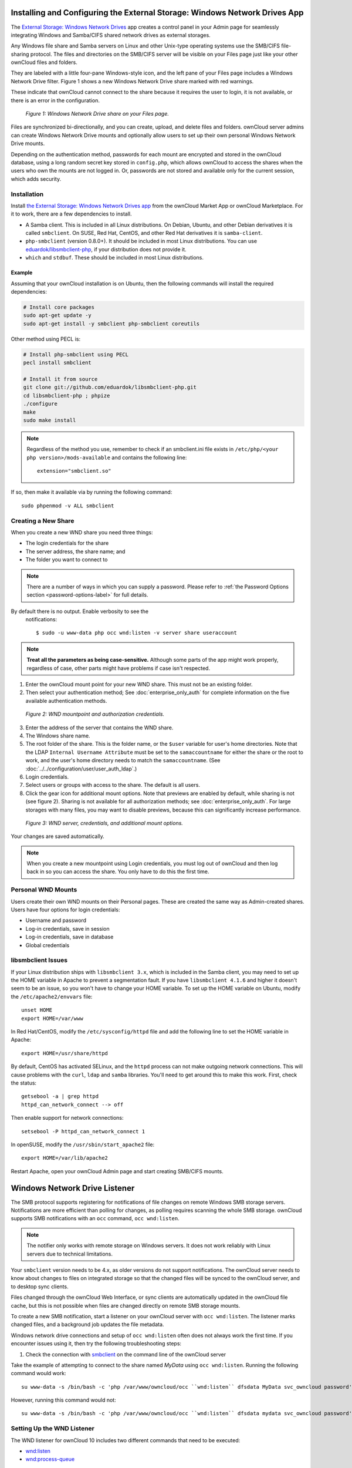 ===========================================================================
Installing and Configuring the External Storage: Windows Network Drives App
===========================================================================

The `External Storage: Windows Network Drives`_ app creates a control panel in your Admin page for seamlessly integrating Windows and Samba/CIFS shared network drives as external storages.

Any Windows file share and Samba servers on Linux and other Unix-type operating systems use the SMB/CIFS file-sharing protocol.
The files and directories on the SMB/CIFS server will be visible on your Files page just like your other ownCloud files and folders.

They are labeled with a little four-pane Windows-style icon, and the left pane of your Files page includes a Windows Network Drive filter.
Figure 1 shows a new Windows Network Drive share marked with red warnings.

These indicate that ownCloud cannot connect to the share because it requires the user to login, it is not available, or there is an error in the configuration.

.. figure:: images/wnd-1.png
   :alt: Windows Network Drive share on your Files page.

   *Figure 1: Windows Network Drive share on your Files page.*

Files are synchronized bi-directionally, and you can create, upload, and delete files and folders.
ownCloud server admins can create Windows Network Drive mounts and optionally allow users to set up their own personal Windows Network Drive mounts.

Depending on the authentication method, passwords for each mount are encrypted and stored in the ownCloud database, using a long random secret key stored in ``config.php``, which allows ownCloud to access the shares when the users who own the mounts are not logged in.
Or, passwords are not stored and available only for the current session, which adds security.

Installation
------------

Install `the External Storage: Windows Network Drives app`_ from the ownCloud Market App or ownCloud Marketplace.
For it to work, there are a few dependencies to install.

- A Samba client. This is included in all Linux distributions. On Debian, Ubuntu, and other Debian derivatives it is called ``smbclient``. On SUSE, Red Hat, CentOS, and other Red Hat derivatives it is ``samba-client``.
- ``php-smbclient`` (version 0.8.0+). It should be included in most Linux distributions. You can use `eduardok/libsmbclient-php`_, if your distribution does not provide it.
- ``which`` and ``stdbuf``. These should be included in most Linux distributions.

Example
~~~~~~~

Assuming that your ownCloud installation is on Ubuntu, then the following commands will install the required dependencies:

.. code-block:: console

  # Install core packages
  sudo apt-get update -y
  sudo apt-get install -y smbclient php-smbclient coreutils

Other method using PECL is:

.. code-block:: console

  # Install php-smbclient using PECL
  pecl install smbclient

  # Install it from source
  git clone git://github.com/eduardok/libsmbclient-php.git
  cd libsmbclient-php ; phpize
  ./configure
  make
  sudo make install

.. note::
   Regardless of the method you use, remember to check if an smbclient.ini file exists in ``/etc/php/<your php version>/mods-available`` and contains the following line:

   ::

     extension="smbclient.so"

If so, then make it available via by running the following command:

::

  sudo phpenmod -v ALL smbclient

Creating a New Share
--------------------

When you create a new WND share you need three things:

- The login credentials for the share
- The server address, the share name; and
- The folder you want to connect to

.. note:: 
   There are a number of ways in which you can supply a password. 
   Please refer to :ref:`the Password Options section <password-options-label>` for full details.

By default there is no output. Enable verbosity to see the
  notifications::

   $ sudo -u www-data php occ wnd:listen -v server share useraccount

.. note::
   **Treat all the parameters as being case-sensitive.**
   Although some parts of the app might work properly, regardless of case, other parts might have problems if case isn't respected.

1. Enter the ownCloud mount point for your new WND share. This must not be an existing folder.
2. Then select your authentication method; See  :doc:`enterprise_only_auth` for complete information on the five available authentication methods.

.. figure:: images/wnd-2.png
   :alt: WND mountpoint and auth.

   *Figure 2: WND mountpoint and authorization credentials.*

3. Enter the address of the server that contains the WND share.
4. The Windows share name.
5. The root folder of the share. This is the folder name, or the
   ``$user`` variable for user's home directories. Note that the LDAP
   ``Internal Username Attribute`` must be set to the ``samaccountname`` for either the share or the root to work, and the user's home directory needs to match the ``samaccountname``. (See
   :doc:`../../configuration/user/user_auth_ldap`.)
6. Login credentials.
7. Select users or groups with access to the share. The default is all users.
8. Click the gear icon for additional mount options. Note that previews are enabled by default, while sharing is not (see figure 2). Sharing is not available for all authorization methods; see :doc:`enterprise_only_auth`. For large storages with many files, you may want to disable previews, because this can significantly increase performance.

.. figure:: images/wnd-3.png
   :alt: WND server and credentials.

   *Figure 3: WND server, credentials, and additional mount options.*

Your changes are saved automatically.

.. note:: When you create a new mountpoint using Login credentials, you must log out of ownCloud and then log back in so you can access the share. You only have to do this the first time.

Personal WND Mounts
-------------------

Users create their own WND mounts on their Personal pages.
These are created the same way as Admin-created shares.
Users have four options for login credentials:

* Username and password
* Log-in credentials, save in session
* Log-in credentials, save in database
* Global credentials

libsmbclient Issues
-------------------

If your Linux distribution ships with ``libsmbclient 3.x``, which is included in the Samba client, you may need to set up the HOME variable in Apache to prevent a segmentation fault.
If you have ``libsmbclient 4.1.6`` and higher it doesn't seem to be an issue, so you won't have to change your HOME variable.
To set up the HOME variable on Ubuntu, modify the ``/etc/apache2/envvars`` file::

  unset HOME
  export HOME=/var/www

In Red Hat/CentOS, modify the ``/etc/sysconfig/httpd`` file and add the following line to set the HOME variable in Apache::

  export HOME=/usr/share/httpd

By default, CentOS has activated SELinux, and the ``httpd`` process can not make outgoing network connections.
This will cause problems with the ``curl``, ``ldap`` and ``samba`` libraries.
You'll need to get around this to make this work. First, check the status::

  getsebool -a | grep httpd
  httpd_can_network_connect --> off

Then enable support for network connections::

  setsebool -P httpd_can_network_connect 1

In openSUSE, modify the ``/usr/sbin/start_apache2`` file::

  export HOME=/var/lib/apache2

Restart Apache, open your ownCloud Admin page and start creating SMB/CIFS mounts.

==============================
Windows Network Drive Listener
==============================

The SMB protocol supports registering for notifications of file changes on remote Windows SMB storage servers.
Notifications are more efficient than polling for changes, as polling requires scanning the whole SMB storage.
ownCloud supports SMB notifications with an ``occ`` command, ``occ wnd:listen``.

.. Note:: The notifier only works with remote storage on Windows servers. It
   does not work reliably with Linux servers due to technical limitations.

Your ``smbclient`` version needs to be 4.x, as older versions do not support notifications.
The ownCloud server needs to know about changes to files on integrated storage so that the changed files will be synced to the ownCloud server, and to desktop sync clients.

Files changed through the ownCloud Web Interface, or sync clients are automatically updated in the ownCloud file cache, but this is not possible when files are changed directly on remote SMB storage mounts.

To create a new SMB notification, start a listener on your ownCloud server with ``occ wnd:listen``.
The listener marks changed files, and a background job updates the file metadata.

Windows network drive connections and setup of ``occ wnd:listen`` often does not always work the first time.
If you encounter issues using it, then try the following troubleshooting steps:

1. Check the connection with `smbclient`_ on the command line of the ownCloud server

Take the example of attempting to connect to the share named `MyData` using ``occ wnd:listen``.
Running the following command would work::

   su www-data -s /bin/bash -c 'php /var/www/owncloud/occ ``wnd:listen`` dfsdata MyData svc_owncloud password'

However, running this command would not::

   su www-data -s /bin/bash -c 'php /var/www/owncloud/occ ``wnd:listen`` dfsdata mydata svc_owncloud password'

Setting Up the WND Listener
---------------------------

The WND listener for ownCloud 10 includes two different commands that need to be executed:

- `wnd:listen`_
- `wnd:process-queue`_

wnd:listen
----------

This command listens and stores notifications in the database coming from one specific host and share.
It is intended to be run as a service.
The command requires the host and share, which the listener will listen to, and the Windows/Samba account that will listen.
The command does not produce any output by default, unless errors happen.

.. note::
   You can increase the command's verbosity by using ``-vvv``.
   Doing so displays what the listener is doing, including a timestamp and the notifications received.

.. note::
   Although the exact permissions required for the Windows account are unknown, read-only should be enough.

The simplest way to start the ``wnd:listen`` process manually, perhaps for initial testing, is as follows

::

   sudo -u www-data ./occ wnd:listen <host> <share> <username>

The password is an optional parameter and you'll be asked for it if you didn't provide it, as in the example above.
In order to start the ``wnd:listen`` without any interaction, there are other ways to provide the password:

- Pass the password as the 4th parameter. This is **NOT** recommended.

  ::

     sudo -u www-data ./occ wnd:listen <host> <share> <username> <password>

- Store the password in a file and let the command read that file to get the password, using the ``--password-file`` option

  ::

     sudo -u www-data ./occ wnd:listen --password-file /path/to/plain/password \
       <host> <share> <username>

- Let any external application fetch the password and read it from STDIN with ``--password-file=-``

  ::

    sudo base64 -d /my/base64encoded/password | sudo -u www-data ./occ wnd:listen \
      --password-file=- <host> <share> <username>

Note that there won't be any processing to the password by default.
This means that spaces or newline chars won't be removed unless explicitly told.
Use the ``--password-trim`` option in those cases.

You should be able to run any of those commands, and/or wrap them into a systemd service or any other startup service, so that the ``wnd:listen`` command is automatically started during boot, if you need it.

wnd:process-queue
-----------------

This command processes the stored notifications for a given host and share.
This process is intended to be run periodically as a Cron job, or via a similar mechanism.
The command will process the notifications stored by the ``wnd:listen`` process, showing only errors by default.
If you need more information, increase the verbosity by calling ``wnd:process-queue -vvv``.

As a simple example, you can check the following::

   sudo -u www-data ./occ wnd:process-queue <host> <share>

You can run that command, even if there are no notifications to be processed.

As said, you can wrap that command in a Cron job so it's run every 5 minutes for example.

Basic Setup for One ownCloud Server
-----------------------------------

First, go to the admin settings and set up the required WND mounts.
Be aware though, that there are some limitations.
These are:

- We need access to the Windows account password for the mounts to update the file cache properly. This means that "*login credentials, saved in session*" won't work with the listener. "*login credentials, saved in DB*" should work and could be the best replacement.
- The ``$user`` placeholder in the share, such as ``//host/$user/path/to/root``, for providing a share which is accessible per/user won't work with the listener. This is because the listener won't scale, as you'll need to setup one listener per/share. As a result, you'll end up with too many listeners. An alternative is to provide a common share for the users and use the ``$user`` placeholder in the root, such as ``//host/share/$user/folder``.

Second, start the ``wnd:listen`` process if it's not already started, ideally running it as a service.
If it isn't running, no notification are stored.
The listener stores the notifications.
Any change in the mount point configuration, such as adding or removing new mounts, and logins by new users, won't affect the behavior, so there is no need to restart the listener in those cases.

In case you have several mount point configurations, note that each listener attaches to one host and share.
If there are several mount configurations targeting different shares, you'll need to spawn one listener for each.
For example, if you have one configuration with ``10.0.0.2/share1`` and another with ``10.0.0.2/share2``, you'll need to spawn 2 listeners, one for the first configuration and another for the second.

Third, run the ``wnd:process-queue`` periodically, usually via :ref:`a Cron job <cron_job_label>`.
The command processes all the stored notifications for a specific host and share.
If you have several, you could set up several Cron jobs, one for each host and share with different intervals, depending on the load or update urgency.
As a simple example, you could run the command every 2 minutes for one server and every 5 minutes for another.

As said, the command processes all the stored notifications, squeeze them and scan the resulting folders.
The process might crash if there are too many notifications, or if it has too many storages to update.
The ``--chunk-size`` option will help by making the command process all the notifications in buckets of that size.

On the one hand the memory usage is reduced, on the other hand there is more network activity.
We recommend using the option with a value high enough to process a large number of notifications, but not so large to crash the process.
Between 200 and 500 should be fine, and we'll likely process all the notifications in one go.

.. _password-options-label:

Password Options
----------------

There are three ways to supply a password:

#. Interactively in response to a password prompt.
#. Sent as a parameter to the command, e.g., ``occ wnd:listen host share username password``.
#. Read from a file, using the ``--password-file`` switch to specify the file to read from. 
#. Using 3rd party software to store and fetch the password. When using this option, the 3rd party app needs to show the password as plaintext on standard output.

basic example:

::

   cat /tmp/plainpass | sudo -u www-data ./occ wnd:listen host share username --password-file=-

This provides a bit more security because the /tmp/plainpass password should be owned by root and only root should be able to read the file (0400 permissions), particularly apache shouldn't be able to read it. It's expected that root will be the one to run that command line

Similar as above, but the contents are encoded in base64 format (not much security, but addional obfuscation):

::

   base64 -d /tmp/encodedpass | sudo -u www-data ./occ wnd:listen host share username --password-file=-

Third party password managers can also be integrated. The only requirement is that they have to provide the password in plain text somehow. If not, additional operations might be required to get the password as plain text and inject it in the listener. As an example:

For a more complex test, which might be similar to a real scenario, you can use "pass" as a password manager. You can go through http://xmodulo.com/manage-passwords-command-line-linux.html to setup the keyring for whoever will fetch the password (probably root) and then use something like 

::

   pass the-password-name | sudo -u www-data ./occ wnd:listen host share username --password-file=-


.. note::
   If you use the ``--password-file`` switch, the entire contents of the file will be used for the password, so please be careful with newlines.

.. warning::
   If using ``--password-file`` make sure that the file is only readable by the
   apache / www-data user and inaccessible from the web, in order to prevent
   tampering or leaking of the information. The password won't be leaked to any
   other user using ``ps``.

3rd Party Software Examples
~~~~~~~~~~~~~~~~~~~~~~~~~~~

.. code-block:: console

 cat /tmp/plainpass | sudo -u www-data ./occ wnd:listen host share username --password-file=-

This provides a bit more security because the ``/tmp/plainpass`` password should be owned by root and only root should be able to read the file (0400 permissions); Apache, particularly, shouldn't be able to read it. 
It's expected that root will be the one to run this command. 

.. code-block:: console

 base64 -d /tmp/encodedpass | sudo -u www-data ./occ wnd:listen host share username --password-file=-

Similar to the previous example, but this time the contents are encoded in `Base64 format <https://www.base64decode.org/>`_ (there's not much security, but it has additional obfuscation).

Third party password managers can also be integrated. 
The only requirement is that they have to provide the password in plain text somehow. 
If not, additional operations might be required to get the password as plain text and inject it in the listener. 

As an example:

  For a more complex test, which might be similar to a real scenario, you can use "pass" as a password manager. You can go through http://xmodulo.com/manage-passwords-command-line-linux.html to setup the keyring for whoever will fetch the password (probably root) and then use something like pass the-password-name | sudo -u www-data ./occ wnd:listen host share username --password-file=-.

Password Option Precedence
~~~~~~~~~~~~~~~~~~~~~~~~~~

If both the argument and the option are passed, e.g., ``occ wnd:listen host share username password --password-file=/tmp/pass``, then the ``--password-file`` option will take precedence.

Optimizing wnd:process-queue
----------------------------

.. note::
   Do not use this option if the process-queue is fast enough.
   The option has some drawbacks, specifically regarding password changes in the backend.

``wnd:process-queue`` creates all the storages that need to be updated from scratch.
To do so, we need to fetch all the users from all the backends (currently only the ones that have logged in at least once because the others won't have the storages that we'll need updates).

To optimize this, ``wnd:process-queue`` make use of two switches: "--serializer-type" and "--serializer-params".
These serialize storages for later use, so that future executions don't need to fetch the users, saving precious time — especially for large organizations.

======================= =======================================================================
Switch                  Allowed Values
======================= =======================================================================
``--serializer-type``   ``file``.  Other valid values may be added in the future, as more
                        implementations are requested.
``--serializer-params`` Depends on ``--serializer-type``, because those will be the parameters
                        that the chosen serializer will use. For the ``file`` serializer, you
                        need to provide a file location in the host FS where the storages will
                        be serialized. You can use ``--serializer-params file=/tmp/file`` as an
                        example.
======================= =======================================================================

While the specific behavior will depend on the serializer implementation, the overall behavior can be simplified as follows:

If the serializer's data source (such as *a file*, *a database table*, or some *Redis keys*) has storage data, it uses that data to create the storages; otherwise, it creates the storages from scratch.

After the storages are created, notifications are processed for the storages.
If the storages have been created from scratch, those storages are written in the data source so that they can be read on the next run.

.. note::
   It's imperative to periodically clean up the data source to fetch fresh data, such as for new storages and updated passwords. There isn't a generic command to do this from ownCloud, because it depends on the specific serializer type. Though this option could be provided at some point if requested.

The File Serializer
-------------------

The file serializer is a serializer implementation that can be used with the ``wnd:process-queue`` command.
It requires an additional parameter where you can specify the location of the file containing the serialized storages.

There are several things you should know about this serializer:

- The generated file contains the encrypted passwords for accessing the backend. This is necessary in order to avoid re-fetching the user information, when next accessing the storages.
- The generated file is intended to be readable and writable **only** for the web server user. Other users shouldn't have access to this file. Do not manually edit the file. You can remove the file if it contains obsolete information.

Usage Recommendations
~~~~~~~~~~~~~~~~~~~~~

Number of Serializers
^^^^^^^^^^^^^^^^^^^^^

Only one file serializer should be used per server and share, as the serialized file has to be per server and share.
Consider the following usage scenario:

- If you have three shares: ``10.0.2.2/share1``, ``10.0.2.2/share2``, and ``10.0.10.20/share2``, then you should use three different calls to ``wnd:process-queue``, changing the target file for the serializer for each one.

Since the serialized file has to be per server and share, the serialized file has some checks to prevent misuse.
Specifically, if we detect you're trying to read the storages for another server and share from the file, the contents of the file won't be read and will fallback to creating the storage from scratch.
At this point, we'll then update the contents of that file with the new storage.

Doing so, though, creates unneeded competition, where several process-queue will compete for the serializer file.
For example, let's say that you have two process-queues targeting the same serializer file.
After the first process creates the file the second process will notice that the file is no longer available.
As a result, it will recreate the file with new content.

At this point the first process runs again and notices that the file isn't available and recreate the file again.
When this happens, the serializer file's purpose isn't fulfilled
As a result, we recommend the use of a different file per server and share.

File Clean Up
^^^^^^^^^^^^^

The file will need to cleaned up from time to time.
The easiest way to do this is to remove the file when it is no longer needed.
The file will be regenerated with fresh data the next execution if the serializer option is set.

Interaction Between Listener, Serializer, and Windows Password Lockout
----------------------------------------------------------------------

Windows supports `password lockout policies`_.
If one is enabled on the server where an ownCloud share is located, and a user fails to enter their password correctly several times, they may be locked out and unable to access the share.

This is `a known issue`_ that prevents these two inter-operating correctly.
Currently, the only viable solution is to ignore that feature and use the ``wnd:listen`` and ``wnd:process-queue``, without the serializer options.

There is also an additional issue to take into account though, which is that parallel runs of ``wnd:process-queue`` might lead to a user lockout.
The reason for this is that several ``wnd:process-queue`` might use the same wrong password because it hasn't been updated by the time they fetch it.

As a result, it's recommended to force the execution serialization of that command to prevent this issue.
You might want to use `Anacron`_, which seems to have an option for this scenario, or wrap the command with `flock`_.

If you need to serialize the execution of the ``wnd:process-queue``, check the following example with `flock`_

::

   flock -n /my/lock/file sudo -u www-data ./occ wnd:process-queue <host> <share>

In that case, flock will try get the lock of that file and won't run the command if it isn't possible.
For our case, and considering that file isn't being used by any other process, it will run only one ``wnd:process-queue`` at a time.
If someone tries to run the same command a second time while the previous one is running, the second will fail and won't be executed.
Check `flock's documentation`_ for details and other options.

Multiple Server Setup
---------------------

Setups with several servers might have some difficulties in some scenarios:

- The ``wnd:listen`` component *might* be duplicated among several servers. This shouldn't cause a problem, depending on the limitations of the underlying database engine. The supported database engines should be able to handle concurrent access and de-duplication.
- The ``wnd:process-queue`` *should* also be able to run from any server, however limitations for concurrent executions still apply. As a result, you might need to serialized command execution of the ``wnd:process-queue`` among the servers (to avoid for the password lockout), which might not be possible or difficult to achieve. You might want to execute the command from just one specific server in this case.
- ``wnd:process-queue`` + serializer. First, check the above section to know the interactions with the password lockout. Right now, the only option you have to set it up is to store the target file in a common location for all the server. We might need to provide a specific serializer for this scenario (based on Redis or DB)

Basic Command Execution Examples
--------------------------------

::

  sudo -u www-data ./occ ``wnd:listen`` host share username password

  sudo -u www-data ./occ ``wnd:process-queue`` host share

  sudo -u www-data ./occ ``wnd:process-queue`` host share -c 500

  sudo -u www-data ./occ ``wnd:process-queue`` host share -c 500 \
      --serializer-type file \
      --serializer-params file=/opt/oc/store

  sudo -u www-data ./occ ``wnd:process-queue`` host2 share2 -c 500 \
      --serializer-type File \
      --serializer-params file=/opt/oc/store2

To set it up, make sure the listener is running as a system service:

::

  sudo -u www-data ./occ ``wnd:listen`` host share username password

Setup a Cron job or similar with something like the following two commands:

::

  sudo -u www-data ./occ wnd:process-queue host share -c 500 \
      --serializer-type file \
      --serializer-params file=/opt/oc/store1

  rm -f /opt/oc/store1 # With a different schedule

The first run will create the ``/opt/oc/store1`` with the serialized storages, the rest of the executions will use that file.
The second Cron job, the one removing the file, will force the ``wnd:process-queue`` to refresh the data.

It's intended to be run in a different schedule, so there are several executions of the ``wnd:process-queue`` fetching the data from the file.
Note that the file can be removed manually at any time if it's needed (for example, the admin has reset some passwords, or has been notified about password changing).

.. Links

.. _systemd: https://en.wikipedia.org/wiki/Systemd
.. _smbclient: https://www.samba.org/samba/docs/man/manpages-3/smbclient.1.html
.. _Distributed File Shares: https://en.wikipedia.org/wiki/Distributed_File_System_(Microsoft)
.. _the External Storage\: Windows Network Drives app: https://marketplace.owncloud.com/apps/windows_network_drive
.. _eduardok/libsmbclient-php: https://github.com/eduardok/libsmbclient-php
.. _Anacron: http://www.thegeekstuff.com/2011/05/anacron-examples
.. _flock: http://linuxaria.com/howto/linux-shell-introduction-to-flock
.. _a known issue: https://github.com/owncloud/Windows_network_drive/issues/94
.. _password lockout policies: https://technet.microsoft.com/en-us/library/dd277400.aspx
.. _flock's documentation: https://linux.die.net/man/2/flock
.. _External Storage\: Windows Network Drives: https://marketplace.owncloud.com/apps/windows_network_drive
